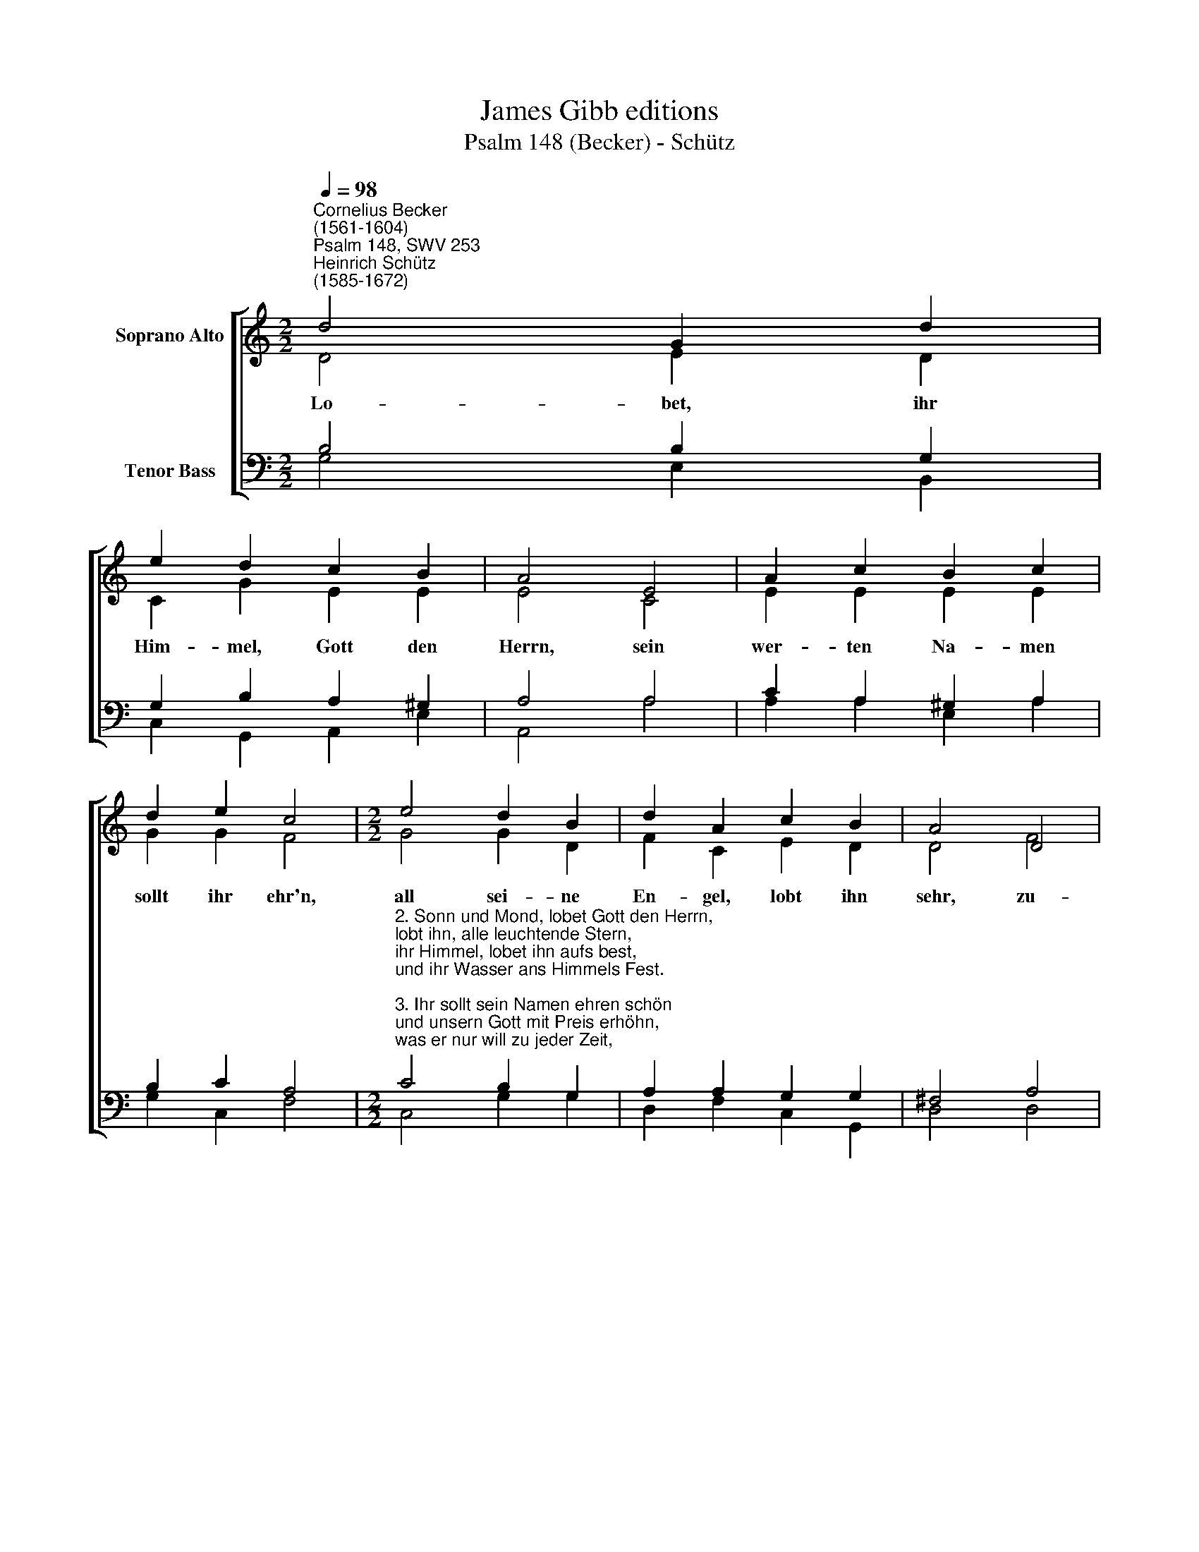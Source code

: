 X:1
T:James Gibb editions
T:Psalm 148 (Becker) - Schütz
%%score [ ( 1 2 ) ( 3 4 ) ]
L:1/8
Q:1/4=98
M:2/2
K:C
V:1 treble nm="Soprano Alto"
V:2 treble 
V:3 bass nm="Tenor Bass"
V:4 bass 
V:1
"^Cornelius Becker\n(1561-1604)""^Psalm 148, SWV 253""^Heinrich Schütz\n(1585-1672)" d4 G2 d2 | %1
w: ~Lo- bet, ihr|
 e2 d2 c2 B2 | A4 E4 | A2 c2 B2 c2 | d2 e2 c4 |[M:2/2] e4 d2 B2 | d2 A2 c2 B2 | A4 D4 | %8
w: Him- mel, Gott den|Herrn, sein|wer- ten Na- men|sollt ihr ehr'n,|all sei- ne|En- gel, lobt ihn|sehr, zu-|
 G2 A2 (B>cd)c | B2 A2 G8 |] %10
w: samt dem him\- * * me-|li- schen Heer.|
V:2
 D4 E2 D2 | C2 G2 E2 E2 | E4 C4 | E2 E2 E2 E2 | G2 G2 F4 |[M:2/2] G4 G2 D2 | F2 C2 E2 D2 | D4 F4 | %8
 E2 ^F2 G3 E | D2 D2 D8 |] %10
V:3
 B,4 B,2 G,2 | G,2 B,2 A,2 ^G,2 | A,4 A,4 | C2 A,2 ^G,2 A,2 | B,2 C2 A,4 | %5
[M:2/2]"^2. Sonn und Mond, lobet Gott den Herrn, \nlobt ihn, alle leuchtende Stern, \nihr Himmel, lobet ihn aufs best, \nund ihr Wasser ans Himmels Fest.\n\n3. Ihr sollt sein Namen ehren schön \nund unsern Gott mit Preis erhöhn, \nwas er nur will zu jeder Zeit, \ndas steht bald da, wenn ers gebeut.\n\n4. Seine Geschöpf verläßt er nicht,\nerhält sie imm'r und ewiglich, \nin ihrer Ordnung sie da stehn, \nund wie er will, müssen sie gehen.\n\n5. Alles was auf der Erden lebt \nund in Wassern und Lüften schwebt, \ndie großen Walfisch in dem Meer \nloben den Herrn, preisen sein Ehr.\n\n6. Dampf, Feuer, Hagel und der Schnee, \nauch die Sturmwind zu Land und See \nschnell richten aus an allem Ort \ngehorsamlich des Herren Wort." C4 B,2 G,2 | %6
 A,2 A,2 G,2 G,2 | ^F,4 A,4 | %8
"^7. Berg, Tal und Hügel insgemein, \ndie Zedern und fruchtbare Bäum,\nG'würm, Vögel, Vieh und alles Tier\nlobet den Herren für und für.\n\n8. Zu loben Gott seid stets bereit, \nihr König und all Obrigkeit, \nihr Fürsten, Richter allesamt, \nund alle Leut im ganzen Land.\n\n9. Die Jüngling und Jungfrauen rein,\njung und alt alles insgemein \nsoll sich im Dienste finden lan, \nzu loben unsers Gottes Nam'n.\n\n10. Preiset des Herren Namen fein, \nsein Lob soll unverschwiegen sein, \nso weit Himmel und Erde geht, \nwird unsers Gottes Nam erhöht." C2 C2 (D>CB,)A,- | %9
 A, G,2 ^F, G,8 |] %10
V:4
 G,4 E,2 B,,2 | C,2 G,,2 A,,2 E,2 | A,,4 A,4 | A,2 A,2 E,2 A,2 | G,2 C,2 F,4 |[M:2/2] C,4 G,2 G,2 | %6
 D,2 F,2 C,2 G,,2 | D,4 D,4 | C,2 A,,2 G,,3 A,, | (B,,>C,) D,2 G,,8 |] %10

